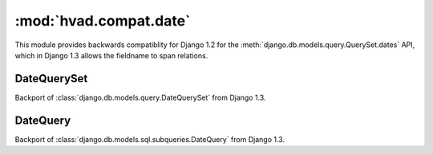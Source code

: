 ########################
:mod:`hvad.compat.date`
########################

.. module:: hvad.compat.date

This module provides backwards compatiblity for Django 1.2 for the
:meth:`django.db.models.query.QuerySet.dates` API, which in Django 1.3 allows
the fieldname to span relations.


************
DateQuerySet
************

.. class:: DateQuerySet

    Backport of :class:`django.db.models.query.DateQuerySet` from Django 1.3.
    

*********
DateQuery
*********

.. class:: DateQuery

    Backport of :class:`django.db.models.sql.subqueries.DateQuery` from Django
    1.3.